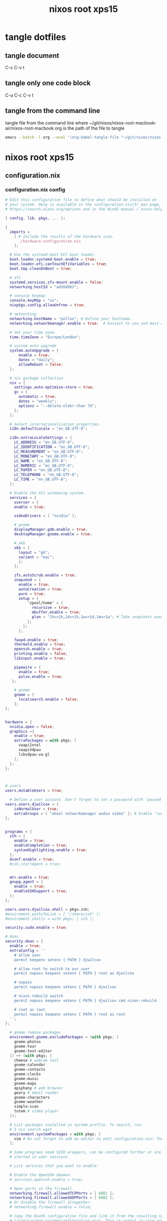 #+TITLE: nixos root xps15
#+STARTUP: content
#+STARTUP: overview hideblocks
#+OPTIONS: num:nil author:nil
#+PROPERTY: header-args :mkdirp yes
* tangle dotfiles
** tangle document

C-c C-v t

** tangle only one code block

C-u C-c C-v t

** tangle from the command line

tangle file from the command line
where ~/git/nixos/nixos-root-macbook-air/nixos-root-macbook.org is the path of the file to tangle

#+begin_src sh
emacs --batch -l org --eval '(org-babel-tangle-file "~/git/nixos/nixos-root-macbook-air/nixos-root-macbook.org")'
#+end_src

* nixos root xps15
** configuration.nix
*** configuration.nix config

#+NAME: configuration.nix
#+BEGIN_SRC nix
# Edit this configuration file to define what should be installed on
# your system. Help is available in the configuration.nix(5) man page, on
# https://search.nixos.org/options and in the NixOS manual (`nixos-help`).

{ config, lib, pkgs, ... }:

{
  imports =
    [ # Include the results of the hardware scan.
      ./hardware-configuration.nix
    ];

  # Use the systemd-boot EFI boot loader.
  boot.loader.systemd-boot.enable = true;
  boot.loader.efi.canTouchEfiVariables = true;
  boot.tmp.cleanOnBoot = true;

  # zfs
  systemd.services.zfs-mount.enable = false;
  networking.hostId = "ad26d962";

  # console keymap
  console.keyMap = "us";
  nixpkgs.config.allowUnfree = true;

  # networking
  networking.hostName = "pollux"; # Define your hostname.
  networking.networkmanager.enable = true;  # Easiest to use and most distros use this by default.

  # Set your time zone.
  time.timeZone = "Europe/London";

  # system auto upgrade
  system.autoUpgrade = {
      enable = true;
      dates = "daily";
      allowReboot = false;
  };

  # nix garbage collection
  nix = {
    settings.auto-optimise-store = true;
    gc = {
      automatic = true;
      dates = "weekly";
      options = "--delete-older-than 7d";
    };
  };

  # Select internationalisation properties.
  i18n.defaultLocale = "en_GB.UTF-8";

  i18n.extraLocaleSettings = {
    LC_ADDRESS = "en_GB.UTF-8";
    LC_IDENTIFICATION = "en_GB.UTF-8";
    LC_MEASUREMENT = "en_GB.UTF-8";
    LC_MONETARY = "en_GB.UTF-8";
    LC_NAME = "en_GB.UTF-8";
    LC_NUMERIC = "en_GB.UTF-8";
    LC_PAPER = "en_GB.UTF-8";
    LC_TELEPHONE = "en_GB.UTF-8";
    LC_TIME = "en_GB.UTF-8";
  };

  # Enable the X11 windowing system.
  services = { 
    xserver = { 
    enable = true;

    videoDrivers = [ "nvidia" ];

    # gnome
    displayManager.gdm.enable = true;
    desktopManager.gnome.enable = true;
    
    # xkb
    xkb = {
      layout = "gb";
      variant = "mac";
      };
    };

    zfs.autoScrub.enable = true;
    znapzend = {
      enable = true;
      autoCreation = true;
      pure = true;
      zetup = {
          "zpool/home" = {
            recursive = true;
            mbuffer.enable = true;
            plan = "1h=>1h,1d=>1h,1w=>1d,1m=>1w"; # Take snapshots every hour
          };
        };
      };

    fwupd.enable = true;
    thermald.enable = true;
    openssh.enable = true;
    printing.enable = false;
    libinput.enable = true;

    pipewire = {
      enable = true;
      pulse.enable = true;
   };

    # gnome
    gnome = {
      localsearch.enable = false;
    };
};


hardware = {
  nvidia.open = false;
  graphics ={
    enable = true;
    extraPackages = with pkgs; [
      vaapiIntel
      vaapiVdpau
      libvdpau-va-gl
    ];
  };
};
  


# users
users.mutableUsers = true;

  # Define a user account. Don't forget to set a password with ‘passwd’.
users.users.djwilcox = {
    isNormalUser = true;
    extraGroups = [ "wheel networkmanager audio video" ]; # Enable ‘sudo’ for the user.
};


programs = {
  zsh = {
    enable = true;
    enableCompletion = true;
    syntaxHighlighting.enable = true;
  };
  dconf.enable = true;
  #ssh.startAgent = true;


  mtr.enable = true;
  gnupg.agent = {
    enable = true;
    enableSSHSupport = true;
  };
};

users.users.djwilcox.shell = pkgs.zsh;
#enviroment.pathsToLink = [ "/share/zsh" ];
#enviroment.shells = with pkgs; [ zsh ];

security.sudo.enable = true;

# doas
security.doas = {
  enable = true;
  extraConfig = ''
    # allow user
    permit keepenv setenv { PATH } djwilcox
    
    # allow root to switch to our user
    permit nopass keepenv setenv { PATH } root as djwilcox

    # nopass
    permit nopass keepenv setenv { PATH } djwilcox

    # nixos-rebuild switch
    permit nopass keepenv setenv { PATH } djwilcox cmd nixos-rebuild
    
    # root as root
    permit nopass keepenv setenv { PATH } root as root
  '';
};

  # gnome remove packages
  environment.gnome.excludePackages = (with pkgs; [
    gnome-photos
    gnome-tour
    gnome-text-editor
  ]) ++ (with pkgs; [
    cheese # webcam tool
    gnome-calendar
    gnome-contacts
    gnome-clocks
    gnome-music
    gnome-maps
    epiphany # web browser
    geary # email reader
    gnome-characters
    gnome-weather
    simple-scan
    totem # video player
  ]);

  # List packages installed in system profile. To search, run:
  # $ nix search wget
  environment.systemPackages = with pkgs; [
    vim # Do not forget to add an editor to edit configuration.nix! The Nano editor is also installed by default.
  ];

  # Some programs need SUID wrappers, can be configured further or are
  # started in user sessions.

  # List services that you want to enable:

  # Enable the OpenSSH daemon.
  # services.openssh.enable = true;

  # Open ports in the firewall.
  networking.firewall.allowedTCPPorts = [ 6881 ];
  networking.firewall.allowedUDPPorts = [ 6882 ];
  # Or disable the firewall altogether.
  # networking.firewall.enable = false;

  # Copy the NixOS configuration file and link it from the resulting system
  # (/run/current-system/configuration.nix). This is useful in case you
  # accidentally delete configuration.nix.
  system.copySystemConfiguration = true;

  # This option defines the first version of NixOS you have installed on this particular machine,
  # and is used to maintain compatibility with application data (e.g. databases) created on older NixOS versions.
  #
  # Most users should NEVER change this value after the initial install, for any reason,
  # even if you've upgraded your system to a new NixOS release.
  #
  # This value does NOT affect the Nixpkgs version your packages and OS are pulled from,
  # so changing it will NOT upgrade your system - see https://nixos.org/manual/nixos/stable/#sec-upgrading for how
  # to actually do that.
  #
  # This value being lower than the current NixOS release does NOT mean your system is
  # out of date, out of support, or vulnerable.
  #
  # Do NOT change this value unless you have manually inspected all the changes it would make to your configuration,
  # and migrated your data accordingly.
  #
  # For more information, see `man configuration.nix` or https://nixos.org/manual/nixos/stable/options#opt-system.stateVersion .
  system.stateVersion = "24.11"; # Did you read the comment?

}

#+END_SRC

*** configuration.nix tangle
:PROPERTIES:
:ORDERED:  t
:END:

+ root dir

#+NAME: configuration.nix-root-dir
#+BEGIN_SRC nix :noweb yes :tangle "/doas::/etc/nixos/configuration.nix"
<<configuration.nix>>
#+END_SRC
  
+ current dir

#+NAME: configuration.nix-current-dir
#+BEGIN_SRC nix :noweb yes :tangle "etc/nixos/configuration.nix"
<<configuration.nix>>
#+END_SRC

** hardware-configuration.nix
*** hardware-configuration.nix config

#+NAME: hardware-configuration.nix
#+BEGIN_SRC nix
# Do not modify this file!  It was generated by ‘nixos-generate-config’
# and may be overwritten by future invocations.  Please make changes
# to /etc/nixos/configuration.nix instead.
{ config, lib, pkgs, modulesPath, ... }:

{
  imports =
    [ (modulesPath + "/installer/scan/not-detected.nix")
    ];

  boot.initrd.availableKernelModules = [ "xhci_pci" "ahci" "nvme" "usb_storage" "sd_mod" "rtsx_pci_sdmmc" ];
  boot.initrd.kernelModules = [ ];
  boot.kernelModules = [ "kvm-intel" ];
  boot.extraModulePackages = [ ];

  fileSystems."/" =
    { device = "zpool/root";
      fsType = "zfs";
      options = [ "zfsutil" ];
    };

  fileSystems."/nix" =
    { device = "zpool/nix";
      fsType = "zfs";
      options = [ "zfsutil" ];
    };

  fileSystems."/var" =
    { device = "zpool/var";
      fsType = "zfs";
      options = [ "zfsutil" ];
    };

  fileSystems."/home" =
    { device = "zpool/home";
      fsType = "zfs";
      options = [ "zfsutil" ];
    };

  fileSystems."/boot" =
    { device = "/dev/disk/by-id/nvme-Micron_2300_NVMe_1024GB_________20342A09973B-part1";
      fsType = "vfat";
      options = [ "fmask=0022" "dmask=0022" ];
    };

  swapDevices =
    [ { device = "/dev/disk/by-id/nvme-Micron_2300_NVMe_1024GB_________20342A09973B-part2";
        randomEncryption = true;
    }];

  # Enables DHCP on each ethernet and wireless interface. In case of scripted networking
  # (the default) this is the recommended approach. When using systemd-networkd it's
  # still possible to use this option, but it's recommended to use it in conjunction
  # with explicit per-interface declarations with `networking.interfaces.<interface>.useDHCP`.
  networking.useDHCP = lib.mkDefault true;
  # networking.interfaces.enp0s20f0u2u3.useDHCP = lib.mkDefault true;
  # networking.interfaces.wlp59s0.useDHCP = lib.mkDefault true;

  nixpkgs.hostPlatform = lib.mkDefault "x86_64-linux";
  hardware.cpu.intel.updateMicrocode = lib.mkDefault config.hardware.enableRedistributableFirmware;
}

#+END_SRC

*** hardware-configuration.nix tangle
:PROPERTIES:
:ORDERED:  t
:END:

+ root dir

#+NAME: hardware-configuration.nix-root-dir
#+BEGIN_SRC nix :noweb yes :tangle "/doas::/etc/nixos/hardware-configuration.nix"
<<hardware-configuration.nix>>
#+END_SRC
  
+ current dir

#+NAME: hardware-configuration.nix-current-dir
#+BEGIN_SRC nix :noweb yes :tangle "etc/nixos/hardware-configuration.nix"
<<hardware-configuration.nix>>
#+END_SRC
